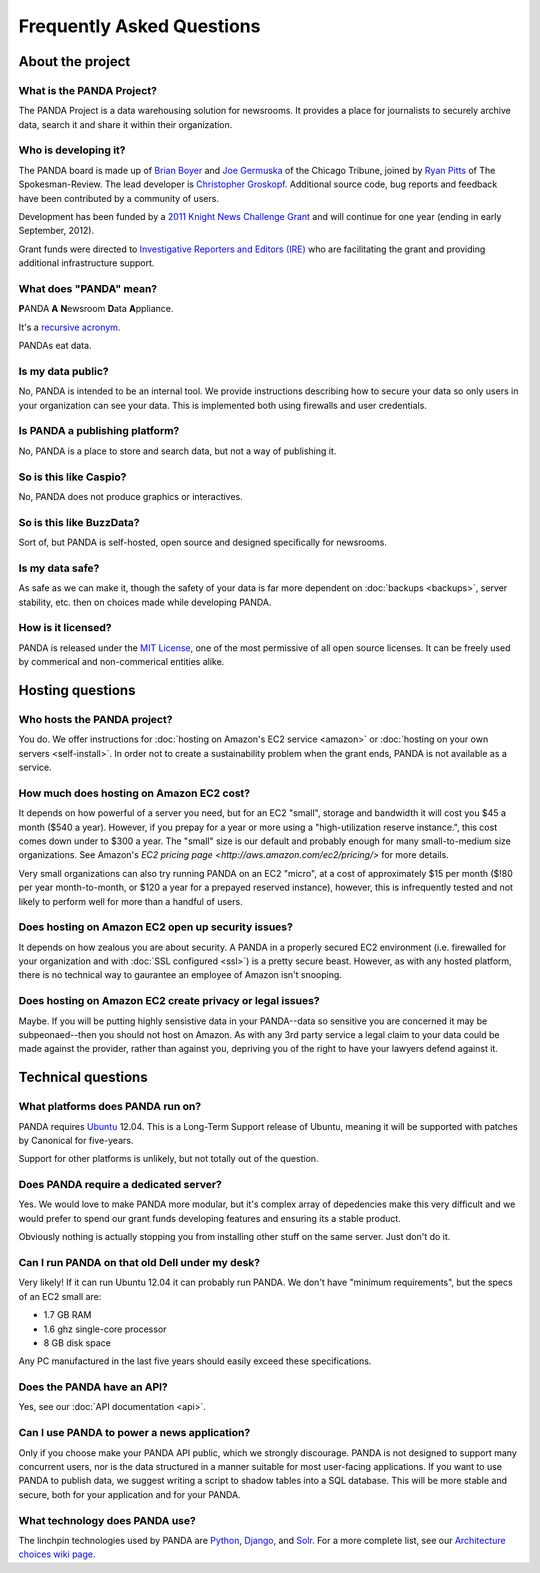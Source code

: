 ==========================
Frequently Asked Questions
==========================

About the project
=================

What is the PANDA Project?
--------------------------

The PANDA Project is a data warehousing solution for newsrooms. It provides a place for journalists to securely archive data, search it and share it within their organization.

Who is developing it?
---------------------

The PANDA board is made up of `Brian Boyer <http://twitter.com/brianboyer>`_ and `Joe Germuska <http://twitter.com/joegermuska>`_ of the Chicago Tribune, joined by `Ryan Pitts <http://twitter.com/ryanpitts>`_ of The Spokesman-Review. The lead developer is `Christopher Groskopf <http://twitter.com/onyxfish>`_. Additional source code, bug reports and feedback have been contributed by a community of users.

Development has been funded by a `2011 Knight News Challenge Grant <http://www.knightfoundation.org/press-room/press-release/knight-foundation-media-innovation-contest-announc/>`_ and will continue for one year (ending in early September, 2012).

Grant funds were directed to `Investigative Reporters and Editors (IRE) <http://www.ire.org/>`_ who are facilitating the grant and providing additional infrastructure support.

What does "PANDA" mean?
-----------------------

**P**\ ANDA **A** **N**\ ewsroom **D**\ ata **A**\ ppliance.

It's a `recursive acronym <https://en.wikipedia.org/wiki/Recursive_acronym>`_.

PANDAs eat data.

Is my data public?
------------------

No, PANDA is intended to be an internal tool. We provide instructions describing how to secure your data so only users in your organization can see your data. This is implemented both using firewalls and user credentials.

Is PANDA a publishing platform?
-------------------------------

No, PANDA is a place to store and search data, but not a way of publishing it.

So is this like Caspio?
-----------------------

No, PANDA does not produce graphics or interactives.

So is this like BuzzData?
-------------------------

Sort of, but PANDA is self-hosted, open source and designed specifically for newsrooms.

Is my data safe?
----------------

As safe as we can make it, though the safety of your data is far more dependent on :doc:`backups <backups>`, server stability, etc. then on choices made while developing PANDA.

How is it licensed?
-------------------

PANDA is released under the `MIT License <http://www.opensource.org/licenses/MIT>`_, one of the most permissive of all open source licenses. It can be freely used by commerical and non-commerical entities alike.

Hosting questions
=================

Who hosts the PANDA project?
----------------------------

You do. We offer instructions for :doc:`hosting on Amazon's EC2 service <amazon>` or :doc:`hosting on your own servers <self-install>`. In order not to create a sustainability problem when the grant ends, PANDA is not available as a service.

How much does hosting on Amazon EC2 cost?
-----------------------------------------

It depends on how powerful of a server you need, but for an EC2 "small", storage and bandwidth it will cost you $45 a month ($540 a year). However, if you prepay for a year or more using a "high-utilization reserve instance.", this cost comes down under to $300 a year. The "small" size is our default and probably enough for many small-to-medium size organizations. See Amazon's `EC2 pricing page <http://aws.amazon.com/ec2/pricing/>` for more details.

Very small organizations can also try running PANDA on an EC2 "micro", at a cost of approximately $15 per month ($!80 per year month-to-month, or $120 a year for a prepayed reserved instance), however, this is infrequently tested and not likely to perform well for more than a handful of users.

Does hosting on Amazon EC2 open up security issues?
---------------------------------------------------

It depends on how zealous you are about security. A PANDA in a properly secured EC2 environment (i.e. firewalled for your organization and with :doc:`SSL configured <ssl>`) is a pretty secure beast. However, as with any hosted platform, there is no technical way to gaurantee an employee of Amazon isn't snooping.

Does hosting on Amazon EC2 create privacy or legal issues?
----------------------------------------------------------

Maybe. If you will be putting highly sensistive data in your PANDA--data so sensitive you are concerned it may be subpeonaed--then you should not host on Amazon. As with any 3rd party service a legal claim to your data could be made against the provider, rather than against you, depriving you of the right to have your lawyers defend against it.

Technical questions
===================

What platforms does PANDA run on?
---------------------------------

PANDA requires `Ubuntu <http://www.ubuntu.com/>`_ 12.04. This is a Long-Term Support release of Ubuntu, meaning it will be supported with patches by Canonical for five-years.

Support for other platforms is unlikely, but not totally out of the question.

Does PANDA require a dedicated server?
--------------------------------------

Yes. We would love to make PANDA more modular, but it's complex array of depedencies make this very difficult and we would prefer to spend our grant funds developing features and ensuring its a stable product.

Obviously nothing is actually stopping you from installing other stuff on the same server. Just don't do it.

Can I run PANDA on that old Dell under my desk?
-----------------------------------------------

Very likely! If it can run Ubuntu 12.04 it can probably run PANDA. We don't have "minimum requirements", but the specs of an EC2 small are:

* 1.7 GB RAM
* 1.6 ghz single-core processor
* 8 GB disk space

Any PC manufactured in the last five years should easily exceed these specifications.

Does the PANDA have an API?
---------------------------

Yes, see our :doc:`API documentation <api>`.

Can I use PANDA to power a news application?
--------------------------------------------

Only if you choose make your PANDA API public, which we strongly discourage. PANDA is not designed to support many concurrent users, nor is the data structured in a manner suitable for most user-facing applications. If you want to use PANDA to publish data, we suggest writing a script to shadow tables into a SQL database. This will be more stable and secure, both for your application and for your PANDA.

What technology does PANDA use?
-------------------------------

The linchpin technologies used by PANDA are `Python <http://python.org>`_, `Django <http://djangoproject.com>`_, and `Solr <http://lucene.apache.org/solr/>`_. For a more complete list, see our `Architecture choices wiki page <https://github.com/pandaproject/panda/wiki/Architecture-choices>`_.

